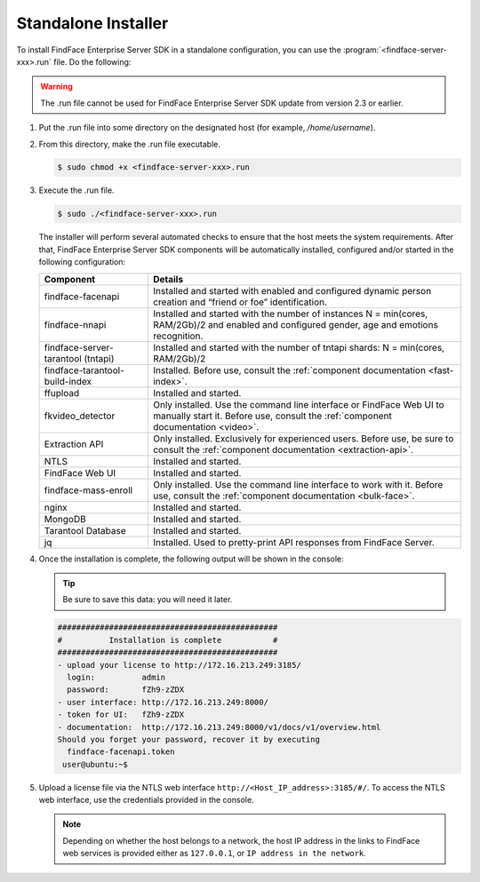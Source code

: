 .. _installer:

Standalone Installer
======================================================================

To install FindFace Enterprise Server SDK in a standalone configuration, you can use the :program:`<findface-server-xxx>.run` file. Do the following:

.. warning::
     The .run file cannot be used for FindFace Enterprise Server SDK update from version 2.3 or earlier.

#. Put the .run file into some directory on the designated host (for example, `/home/username`).

#. From this directory, make the .run file executable.

   .. code::

       $ sudo chmod +x <findface-server-xxx>.run

#. Execute the .run file.

   .. include:: _inclusions/ntech_user_warning.rst

   .. code::

       $ sudo ./<findface-server-xxx>.run

   The installer will perform several automated checks to ensure that the host meets the system requirements. After that, FindFace Enterprise Server SDK components will be automatically installed, configured and/or started in the following configuration:

   +--------------------------+------------------------------------------------------------------------------------------------------+
   | Component                | Details                                                                                              |
   +==========================+======================================================================================================+
   | findface-facenapi        | Installed and started with enabled and configured dynamic person creation and “friend or foe”        |
   |                          | identification.                                                                                      |
   +--------------------------+------------------------------------------------------------------------------------------------------+
   | findface-nnapi           | Installed and started with the number of instances N = min(cores, RAM/2Gb)/2 and                     |
   |                          | enabled and configured gender, age and emotions recognition.                                         |
   +--------------------------+------------------------------------------------------------------------------------------------------+
   | findface-server-tarantool| Installed and started with the number of tntapi shards: N = min(cores, RAM/2Gb)/2                    |
   | (tntapi)                 |                                                                                                      |
   +--------------------------+------------------------------------------------------------------------------------------------------+
   | findface-tarantool-      | Installed. Before use, consult the :ref:`component documentation <fast-index>`.                      |
   | build-index 	      |                                                                                                      |
   +--------------------------+------------------------------------------------------------------------------------------------------+
   | ffupload                 | Installed and started.                                                                               |
   +--------------------------+------------------------------------------------------------------------------------------------------+
   | fkvideo_detector 	      | Only installed. Use the command line interface or FindFace Web UI to manually start it. Before use,  |
   |                          | consult the :ref:`component documentation <video>`.                                                  |
   +--------------------------+------------------------------------------------------------------------------------------------------+
   | Extraction API 	      | Only installed. Exclusively for experienced users. Before use, be sure to consult                    |
   |                          | the :ref:`component documentation <extraction-api>`.                                                 |
   +--------------------------+------------------------------------------------------------------------------------------------------+
   | NTLS 	              | Installed and started.                                                                               |
   +--------------------------+------------------------------------------------------------------------------------------------------+
   | FindFace Web UI          | Installed and started.                                                                               |
   +--------------------------+------------------------------------------------------------------------------------------------------+  
   | findface-mass-enroll     | Only installed. Use the command line interface to work with it. Before use,                          |
   |                          | consult the :ref:`component documentation <bulk-face>`.                                              |
   +--------------------------+------------------------------------------------------------------------------------------------------+
   | nginx                    | Installed and started.                                                                               |
   +--------------------------+------------------------------------------------------------------------------------------------------+
   | MongoDB                  | Installed and started.                                                                               |
   +--------------------------+------------------------------------------------------------------------------------------------------+
   | Tarantool Database       | Installed and started.                                                                               |
   +--------------------------+------------------------------------------------------------------------------------------------------+
   | jq 	              | Installed. Used to pretty-print API responses from FindFace Server.                                  |
   +--------------------------+------------------------------------------------------------------------------------------------------+
 
#. Once the installation is complete, the following output will be shown in the console:

   .. tip::
       Be sure to save this data: you will need it later.

   .. code::

       ###############################################
       #          Installation is complete           #
       ###############################################
       - upload your license to http://172.16.213.249:3185/
         login:          admin
         password:       fZh9-zZDX
       - user interface: http://172.16.213.249:8000/
       - token for UI:   fZh9-zZDX
       - documentation:  http://172.16.213.249:8000/v1/docs/v1/overview.html
       Should you forget your password, recover it by executing
         findface-facenapi.token
        user@ubuntu:~$

#. Upload a license file via the NTLS web interface ``http://<Host_IP_address>:3185/#/``. To access the NTLS web interface, use the credentials provided in the console. 

   .. note::
       Depending on whether the host belongs to a network, the host IP address in the links to FindFace web services is provided either as ``127.0.0.1``, or ``IP address in the network``.

